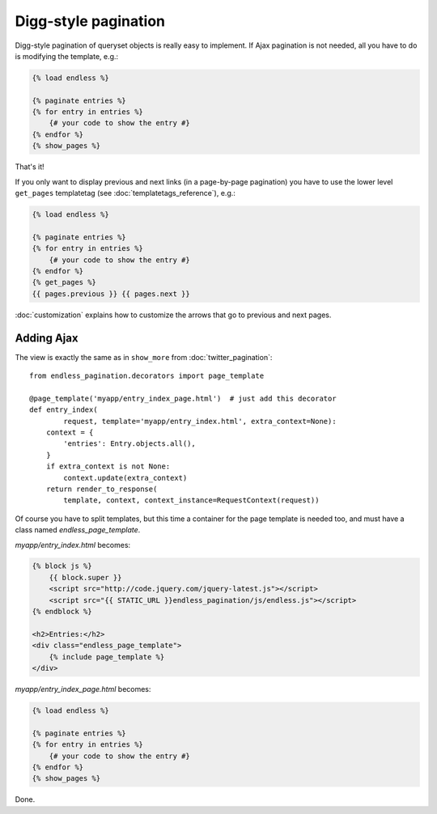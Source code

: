 Digg-style pagination
=====================

Digg-style pagination of queryset objects is really easy to implement. If Ajax
pagination is not needed, all you have to do is modifying the template, e.g.:

.. code-block:: html+django

    {% load endless %}

    {% paginate entries %}
    {% for entry in entries %}
        {# your code to show the entry #}
    {% endfor %}
    {% show_pages %}

That's it!

If you only want to display previous and next links (in a page-by-page
pagination) you have to use the lower level ``get_pages`` templatetag
(see :doc:`templatetags_reference`),
e.g.:

.. code-block:: html+django

    {% load endless %}

    {% paginate entries %}
    {% for entry in entries %}
        {# your code to show the entry #}
    {% endfor %}
    {% get_pages %}
    {{ pages.previous }} {{ pages.next }}

:doc:`customization` explains how to customize the arrows that go to previous
and next pages.

Adding Ajax
~~~~~~~~~~~

The view is exactly the same as in ``show_more`` from
:doc:`twitter_pagination`::

    from endless_pagination.decorators import page_template

    @page_template('myapp/entry_index_page.html')  # just add this decorator
    def entry_index(
            request, template='myapp/entry_index.html', extra_context=None):
        context = {
            'entries': Entry.objects.all(),
        }
        if extra_context is not None:
            context.update(extra_context)
        return render_to_response(
            template, context, context_instance=RequestContext(request))

Of course you have to split templates, but this time a container for the page
template is needed too, and must have a class named *endless_page_template*.

*myapp/entry_index.html* becomes:

.. code-block:: html+django

    {% block js %}
        {{ block.super }}
        <script src="http://code.jquery.com/jquery-latest.js"></script>
        <script src="{{ STATIC_URL }}endless_pagination/js/endless.js"></script>
    {% endblock %}

    <h2>Entries:</h2>
    <div class="endless_page_template">
        {% include page_template %}
    </div>

*myapp/entry_index_page.html* becomes:

.. code-block:: html+django

    {% load endless %}

    {% paginate entries %}
    {% for entry in entries %}
        {# your code to show the entry #}
    {% endfor %}
    {% show_pages %}

Done.

